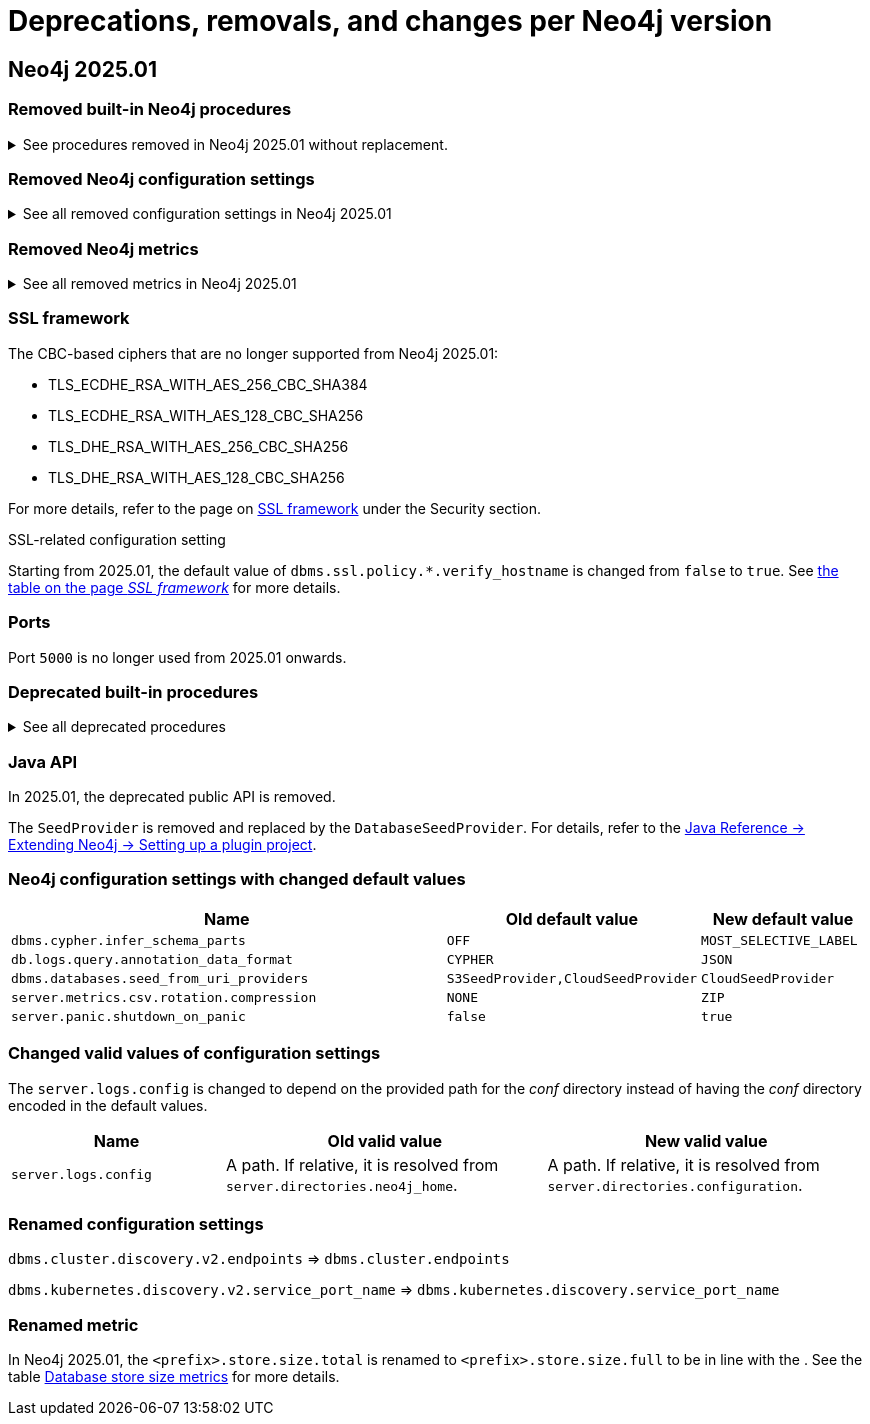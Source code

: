 :description: Page contains lists of procedures, configuration settings, metrics removed or deprecated in Neo4j 2025. Also, you can find information on changed defaults and new functionality of neo4j-admin commands.

//Check Mark
:check-mark: icon:check[]


[[removals-deprecations-2025-01]]
= Deprecations, removals, and changes per Neo4j version

== Neo4j 2025.01

=== Removed built-in Neo4j procedures

.See procedures removed in Neo4j 2025.01 without replacement.
[%collapsible]
====
[options=header,cols="3m,1,1"]
|===
| Name
| Community Edition
| Enterprise Edition

| link:{neo4j-docs-base-uri}/operations-manual/5/procedures/#procedure_dbms_cluster_movetonextdiscoveryversion[`dbms.cluster.moveToNextDiscoveryVersion()`]
|
| {check-mark}

| link:{neo4j-docs-base-uri}/operations-manual/5/procedures/#procedure_dbms_cluster_showparalleldiscoverystate[`dbms.cluster.showParallelDiscoveryState()`]
|
| {check-mark}

| link:{neo4j-docs-base-uri}/operations-manual/5/procedures/#procedure_dbms_cluster_switchdiscoveryserviceversion[`dbms.cluster.switchDiscoveryServiceVersion()`]
|
| {check-mark}

|link:{neo4j-docs-base-uri}/operations-manual/5/procedures/#procedure_dbms_setDatabaseAllocator[`dbms.setDatabaseAllocator()`]
|
|{check-mark}

|===
====

=== Removed Neo4j configuration settings

.See all removed configuration settings in Neo4j 2025.01
[%collapsible]
====
[options=header,cols="4m,2"]
|===
|Name
|Notes

|link:{neo4j-docs-base-uri}/operations-manual/5/configuration/configuration-settings/#config_db.cluster.raft.leader_transfer.priority_group[`db.cluster.raft.leader_transfer.priority_group`]
|label:enterprise[Enterprise Edition]

|link:{neo4j-docs-base-uri}/operations-manual/5/configuration/configuration-settings#config_db.logs.query.annotation_data_as_json_enabled[`db.logs.query.annotation_data_as_json_enabled`]
|label:dynamic[]

|link:{neo4j-docs-base-uri}/operations-manual/5/configuration/configuration-settings#config_db.tx_state.memory_allocation[`db.tx_state.memory_allocation`]
|

|link:{neo4j-docs-base-uri}/operations-manual/5/configuration/configuration-settings#config_dbms.cluster.catchup.client_inactivity_timeout[`dbms.cluster.catchup.client_inactivity_timeout`]
|label:enterprise[Enterprise Edition]

|link:{neo4j-docs-base-uri}/operations-manual/5/configuration/configuration-settings#config_dbms.cluster.discovery.log_level[`dbms.cluster.discovery.log_level`]
|label:enterprise[Enterprise Edition]

|link:{neo4j-docs-base-uri}/operations-manual/5/configuration/configuration-settings#config_dbms.cluster.discovery.type[`dbms.cluster.discovery.type`]
|label:enterprise[Enterprise Edition]

|link:{neo4j-docs-base-uri}/operations-manual/5/configuration/configuration-settings#config_dbms.cluster.discovery.endpoints[`dbms.cluster.discovery.endpoints`]
|label:enterprise[Enterprise Edition]

|link:{neo4j-docs-base-uri}/operations-manual/5/configuration/configuration-settings#config_dbms.cluster.discovery.version[`dbms.cluster.discovery.version`]
|label:enterprise[Enterprise Edition]

|link:{neo4j-docs-base-uri}/operations-manual/5/configuration/configuration-settings#config_dbms.kubernetes.service_port_name[`dbms.kubernetes.service_port_name`]
|label:enterprise[Enterprise Edition]

|link:{neo4j-docs-base-uri}/operations-manual/5/configuration/configuration-settings#config_initial.dbms.database_allocator[`initial.dbms.database_allocator`]
|label:enterprise[Enterprise Edition]

|link:{neo4j-docs-base-uri}/operations-manual/5/configuration/configuration-settings#config_server.cluster.catchup.connect_randomly_to_server_group[`server.cluster.catchup.connect_randomly_to_server_group`]
|label:enterprise[Enterprise Edition] label:dynamic[]

|link:{neo4j-docs-base-uri}/operations-manual/5/configuration/configuration-settings#config_server.discovery.advertised_address[`server.discovery.advertised_address`]
|label:enterprise[Enterprise Edition]

|link:{neo4j-docs-base-uri}/operations-manual/5/configuration/configuration-settings#config_server.discovery.listen_address[`server.discovery.listen_address`]
|label:enterprise[Enterprise Edition]

|link:{neo4j-docs-base-uri}/operations-manual/5/configuration/configuration-settings#config_server.groups[`server.groups`]
|label:enterprise[Enterprise Edition]

|link:{neo4j-docs-base-uri}/operations-manual/5/configuration/configuration-settings#config_server.memory.off_heap.block_cache_size[`server.memory.off_heap.block_cache_size`]
|

|link:{neo4j-docs-base-uri}/operations-manual/5/configuration/configuration-settings#config_server.memory.off_heap.max_cacheable_block_size[`server.memory.off_heap.max_cacheable_block_size`]
|

|link:{neo4j-docs-base-uri}/operations-manual/5/configuration/configuration-settings#config_server.memory.off_heap.transaction_max_size[`server.memory.off_heap.transaction_max_size`]
|

|===
====


[role=label--enterprise]
=== Removed Neo4j metrics

.See all removed metrics in Neo4j 2025.01
[%collapsible]
====
[options="header", cols="1,1"]
|===
|Name|Description

2+|**link:{neo4j-docs-base-uri}/operations-manual/5/monitoring/metrics/reference/#raft-core-metrics[Raft core metrics] - replaced accordingly by the link:{neo4j-docs-base-uri}/operations-manual/5/monitoring/metrics/reference/#raft-metrics[Raft metrics]**

|<prefix>.causal_clustering.core.append_index
|The append index of the Raft log. Each index represents a write transaction (possibly internal) proposed for commitment. The values mostly increase, but sometimes they can decrease as a consequence of leader changes. The append index should always be bigger than or equal to the commit index. (gauge)
|<prefix>.causal_clustering.core.commit_index
|The commit index of the Raft log. Represents the commitment of previously appended entries. Its value increases monotonically if you do not unbind the cluster state. The commit index should always be less than or equal to the append index and bigger than or equal to the applied index. (gauge)
|<prefix>.causal_clustering.core.applied_index
|The applied index of the Raft log. Represents the application of the committed Raft log entries to the database and internal state. The applied index should always be less than or equal to the commit index. The difference between this and the commit index can be used to monitor how up-to-date the follower database is. (gauge)
|<prefix>.causal_clustering.core.term
|The Raft Term of this server. It increases monotonically if you do not unbind the cluster state. (gauge)
|<prefix>.causal_clustering.core.tx_retries
|Transaction retries. (counter)
|<prefix>.causal_clustering.core.is_leader
|Is this server the leader? Track this for each Core cluster member. It will report 0 if it is not the leader and 1 if it is the leader. The sum of all of these should always be 1. However, there will be transient periods in which the sum can be more than 1 because more than one member thinks it is the leader. Action may be needed if the metric shows 0 for more than 30 seconds. (gauge)
|<prefix>.causal_clustering.core.in_flight_cache.total_bytes
|In-flight cache total bytes. (gauge)
|<prefix>.causal_clustering.core.in_flight_cache.max_bytes
|In-flight cache max bytes. (gauge)
|<prefix>.causal_clustering.core.in_flight_cache.element_count
|In-flight cache element count. (gauge)
|<prefix>.causal_clustering.core.in_flight_cache.max_elements
|In-flight cache maximum elements. (gauge)
|<prefix>.causal_clustering.core.in_flight_cache.hits
|In-flight cache hits. (counter)
|<prefix>.causal_clustering.core.in_flight_cache.misses
|In-flight cache misses. (counter)
|<prefix>.causal_clustering.core.raft_log_entry_prefetch_buffer.lag
|Raft Log Entry Prefetch Lag. (gauge)
|<prefix>.causal_clustering.core.raft_log_entry_prefetch_buffer.bytes
|Raft Log Entry Prefetch total bytes. (gauge)
|<prefix>.causal_clustering.core.raft_log_entry_prefetch_buffer.size
|Raft Log Entry Prefetch buffer size. (gauge)
|<prefix>.causal_clustering.core.raft_log_entry_prefetch_buffer.async_put
|Raft Log Entry Prefetch buffer async puts. (gauge)
|<prefix>.causal_clustering.core.raft_log_entry_prefetch_buffer.sync_put
|Raft Log Entry Prefetch buffer sync puts. (gauge)
|<prefix>.causal_clustering.core.message_processing_delay
|Delay between Raft message receive and process. (gauge)
|<prefix>.causal_clustering.core.message_processing_timer
|Timer for Raft message processing. (counter, histogram)
|<prefix>.causal_clustering.core.replication_new
|The total number of Raft replication requests. It increases with write transactions (possibly internal) activity. (counter)
|<prefix>.causal_clustering.core.replication_attempt
|The total number of Raft replication requests attempts. It is bigger or equal than the replication requests. (counter)
|<prefix>.causal_clustering.core.replication_fail
|The total number of Raft replication attempts that have failed. (counter)
|<prefix>.causal_clustering.core.replication_maybe
|Raft Replication maybe count. (counter)
|<prefix>.causal_clustering.core.replication_success
|The total number of Raft replication requests that have succeeded. (counter)
|<prefix>.causal_clustering.core.last_leader_message
|The time elapsed since the last message from a leader in milliseconds. Should reset periodically. (gauge)

2+|**link:{neo4j-docs-base-uri}/operations-manual/5/monitoring/metrics/reference/#read-replica-metrics[Read Replica metrics] - replaced accordingly by the link:{neo4j-docs-base-uri}/operations-manual/5/monitoring/metrics/reference/#store-copy-metrics[Store copy metrics]**

|<prefix>.causal_clustering.read_replica.pull_updates
|The total number of pull requests made by this instance. (counter)
|<prefix>.causal_clustering.read_replica.pull_update_highest_tx_id_requested
|The highest transaction id requested in a pull update by this instance. (counter)
|<prefix>.causal_clustering.read_replica.pull_update_highest_tx_id_received
|The highest transaction id that has been pulled in the last pull updates by this instance. (counter)

2+|**link:{neo4j-docs-base-uri}/operations-manual/5/monitoring/metrics/reference/#discovery-service-V1[Discovery metrics v1] - removed without replacement. See xref:monitoring/metrics/reference.adoc#discovery-service-metrics[Discovery metrics]**
|<prefix>.cluster.discovery.replicated_data|Size of replicated data structures. (gauge)
|<prefix>.cluster.discovery.cluster.members|Discovery cluster member size. (gauge)
|<prefix>.cluster.discovery.cluster.unreachable|Discovery cluster unreachable size. (gauge)
|<prefix>.cluster.discovery.cluster.converged|Discovery cluster convergence. (gauge)
|<prefix>.cluster.discovery.restart.success_count|Discovery restart count. (gauge)
|<prefix>.cluster.discovery.restart.failed_count|Discovery restart failed count. (gauge)
|===
====

=== SSL framework

.The CBC-based ciphers that are no longer supported from Neo4j 2025.01:

* TLS_ECDHE_RSA_WITH_AES_256_CBC_SHA384
* TLS_ECDHE_RSA_WITH_AES_128_CBC_SHA256
* TLS_DHE_RSA_WITH_AES_256_CBC_SHA256
* TLS_DHE_RSA_WITH_AES_128_CBC_SHA256

For more details, refer to the page on link:{neo4j-docs-base-uri}/operations-manual/5/security/ssl-framework/#ssl-other-configs[SSL framework] under the Security section.

.SSL-related configuration setting

Starting from 2025.01, the default value of `dbms.ssl.policy.*.verify_hostname` is changed from `false` to `true`.
See link:{neo4j-docs-base-uri}/operations-manual/5/security/ssl-framework/#ssl-configuration[the table on the page _SSL framework_] for more details.

=== Ports

Port `5000` is no longer used from 2025.01 onwards.

=== Deprecated built-in procedures

.See all deprecated procedures
[%collapsible]
====
[options=header, cols="3m,1,1,3"]
|===
| Name
| Community Edition
| Enterprise Edition
| Comment

| link:{neo4j-docs-base-uri}/operations-manual/5/procedures/#procedure_dbms_quarantineDatabase[`dbms.quarantineDatabase()`] label:admin-only[]
|
| {check-mark}
| Replaced by xref:procedures.adoc#procedure_dbms_unquarantineDatabase[`dbms.unquarantineDatabase()`]
|===
====

=== Java API

In 2025.01, the deprecated public API is removed.

The `SeedProvider` is removed and replaced by the `DatabaseSeedProvider`.
For details, refer to the link:{neo4j-docs-base-uri}/java-reference/current/extending-neo4j/project-setup/#_databaseseedprovider[Java Reference -> Extending Neo4j -> Setting up a plugin project].

=== Neo4j configuration settings with changed default values

[options=header, cols="3m,1,1"]
|===
| Name
| Old default value
| New default value

|`dbms.cypher.infer_schema_parts`
|`OFF`
|`MOST_SELECTIVE_LABEL`

|`db.logs.query.annotation_data_format`
|`CYPHER`
|`JSON`

|`dbms.databases.seed_from_uri_providers`
|`S3SeedProvider,CloudSeedProvider`
|`CloudSeedProvider`

|`server.metrics.csv.rotation.compression`
|`NONE`
|`ZIP`

|`server.panic.shutdown_on_panic`
|`false`
|`true`

|===


=== Changed valid values of configuration settings

The `server.logs.config` is changed to depend on the provided path for the _conf_ directory instead of having the _conf_ directory encoded in the default values.

[options=header, cols="2m,3,3"]
|===
| Name
| Old valid value
| New valid value

|`server.logs.config`
|A path. If relative, it is resolved from `server.directories.neo4j_home`.
|A path. If relative, it is resolved from `server.directories.configuration`.
|===

=== Renamed configuration settings

`dbms.cluster.discovery.v2.endpoints` => `dbms.cluster.endpoints`

`dbms.kubernetes.discovery.v2.service_port_name` => `dbms.kubernetes.discovery.service_port_name`

[role=label--enterprise]
=== Renamed metric 

In Neo4j 2025.01, the `<prefix>.store.size.total` is renamed to `<prefix>.store.size.full` to be in line with the .
See the table xref:monitoring/metrics/reference.adoc#db-store-size-metrics[Database store size metrics] for more details.



